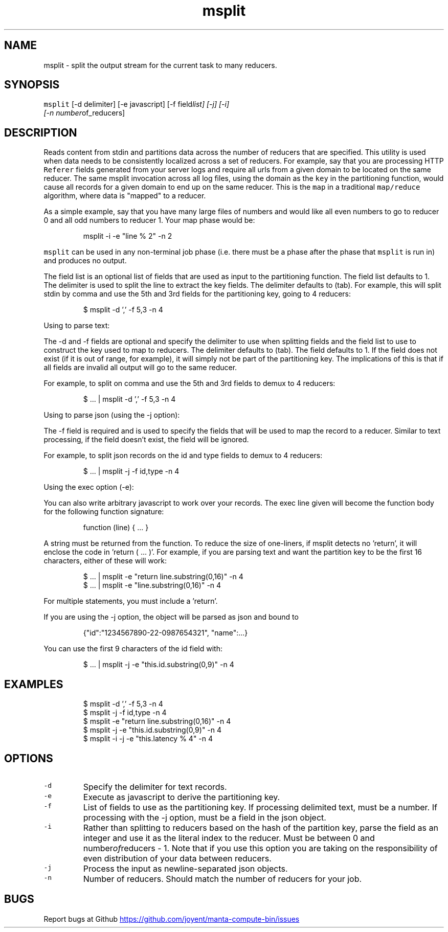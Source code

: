 .TH msplit 1 "May 2013" Manta "Manta Compute Bin"
.SH NAME
.PP
msplit \- split the output stream for the current task to many reducers.
.SH SYNOPSIS
.PP
\fB\fCmsplit\fR [\-d delimiter] [\-e javascript] [\-f field\fIlist] [\-j] [\-i]
         [\-n number\fPof_reducers]
.SH DESCRIPTION
.PP
Reads content from stdin and partitions data across the number of reducers that
are specified.  This utility is used when data needs to be consistently
localized across a set of reducers.  For example, say that you are processing
HTTP \fB\fCReferer\fR fields generated from your server logs and require all urls from
a given domain to be located on the same reducer.  The same msplit invocation
across all log files, using the domain as the \fB\fCkey\fR in the partitioning
function, would cause all records for a given domain to end up on the same
reducer.  This is the \fB\fCmap\fR in a traditional \fB\fCmap/reduce\fR algorithm, where data
is "mapped" to a reducer.
.PP
As a simple example, say that you have many large files of numbers and would
like all even numbers to go to reducer 0 and all odd numbers to reducer 1.  Your
map phase would be:
.PP
.RS
.nf
msplit -i -e "line % 2" -n 2
.fi
.RE
.PP
\fB\fCmsplit\fR can be used in any non\-terminal job phase (i.e. there must be a phase
after the phase that \fB\fCmsplit\fR is run in) and produces no output.
.PP
The field list is an optional list of fields that are used as input to the
partitioning function.  The field list defaults to 1.  The delimiter is used to
split the line to extract the key fields.  The delimiter defaults to (tab).  For
example, this will split stdin by comma and use the 5th and 3rd fields for the
partitioning key, going to 4 reducers:
.PP
.RS
.nf
$ msplit -d ',' -f 5,3 -n 4
.fi
.RE
.PP
Using to parse text:
.PP
The \-d and \-f fields are optional and specify the delimiter to use when
splitting fields and the field list to use to construct the key used to map to
reducers.  The delimiter defaults to (tab).  The field defaults to 1.  If the
field does not exist (if it is out of range, for example), it will simply not be
part of the partitioning key.  The implications of this is that if all fields
are invalid all output will go to the same reducer.
.PP
For example, to split on comma and use the 5th and 3rd fields to demux to 4
reducers:
.PP
.RS
.nf
$ ... | msplit -d ',' -f 5,3 -n 4
.fi
.RE
.PP
Using to parse json (using the \-j option):
.PP
The \-f field is required and is used to specify the fields that will be used to
map the record to a reducer.  Similar to text processing, if the field doesn't
exist, the field will be ignored.
.PP
For example, to split json records on the id and type fields to demux to 4
reducers:
.PP
.RS
.nf
$ ... | msplit -j -f id,type -n 4
.fi
.RE
.PP
Using the exec option (\-e):
.PP
You can also write arbitrary javascript to work over your records.  The exec
line given will become the function body for the following function signature:
.PP
.RS
.nf
function (line) { ... }
.fi
.RE
.PP
A string must be returned from the function.  To reduce the size of one\-liners,
if msplit detects no 'return', it will enclose the code in 'return ( ... )'.
For example, if you are parsing text and want the partition key to be the first
16 characters, either of these will work:
.PP
.RS
.nf
$ ... | msplit -e "return line.substring(0,16)" -n 4
$ ... | msplit -e "line.substring(0,16)" -n 4
.fi
.RE
.PP
For multiple statements, you must include a 'return'.
.PP
If you are using the \-j option, the object will be parsed as json and bound to
'this' when the function is invoked.  For example, given this object:
.PP
.RS
.nf
{"id":"1234567890-22-0987654321", "name":...}
.fi
.RE
.PP
You can use the first 9 characters of the id field with:
.PP
.RS
.nf
$ ... | msplit -j -e "this.id.substring(0,9)" -n 4
.fi
.RE
.SH EXAMPLES
.PP
.RS
.nf
$ msplit -d ',' -f 5,3 -n 4
$ msplit -j -f id,type -n 4
$ msplit -e "return line.substring(0,16)" -n 4
$ msplit -j -e "this.id.substring(0,9)" -n 4
$ msplit -i -j -e "this.latency % 4" -n 4
.fi
.RE
.SH OPTIONS
.TP
\fB\fC-d\fR
Specify the delimiter for text records.
.TP
\fB\fC-e\fR
Execute as javascript to derive the partitioning key.
.TP
\fB\fC-f\fR
List of fields to use as the partitioning key.  If processing delimited text,
must be a number.  If processing with the \-j option, must be a field in the
json object.
.TP
\fB\fC-i\fR
Rather than splitting to reducers based on the hash of the partition key,
parse the field as an integer and use it as the literal index to the reducer.
Must be between 0 and number\fIof\fPreducers \- 1.  Note that if you use this
option you are taking on the responsibility of even distribution of your data
between reducers.
.TP
\fB\fC-j\fR
Process the input as newline\-separated json objects.
.TP
\fB\fC-n\fR
Number of reducers.  Should match the number of reducers for your job.
.SH BUGS
.PP
Report bugs at Github
.UR https://github.com/joyent/manta-compute-bin/issues
.UE
